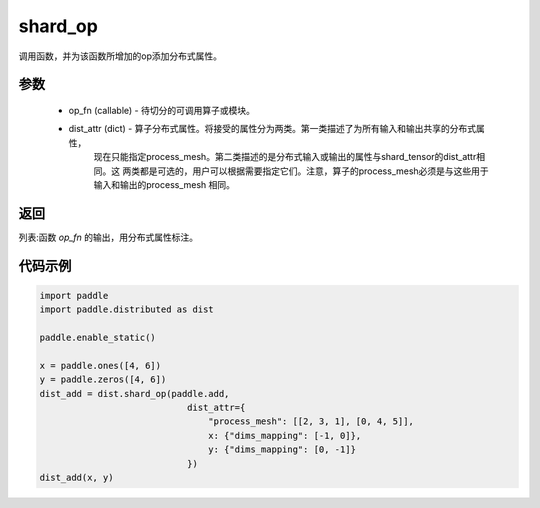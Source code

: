 .. _cn_api_distributed_shard_op:

shard_op
-------------------------------

.. py:function:: paddle.distributed.shard_op(op_fn, dist_attr=None)

调用函数，并为该函数所增加的op添加分布式属性。

参数
:::::::::
    - op_fn (callable) - 待切分的可调用算子或模块。
    - dist_attr (dict) - 算子分布式属性。将接受的属性分为两类。第一类描述了为所有输入和输出共享的分布式属性，
        现在只能指定process_mesh。第二类描述的是分布式输入或输出的属性与shard_tensor的dist_attr相同。这
        两类都是可选的，用户可以根据需要指定它们。注意，算子的process_mesh必须是与这些用于输入和输出的process_mesh
        相同。

返回
:::::::::
列表:函数 `op_fn` 的输出，用分布式属性标注。

代码示例
:::::::::
.. code-block:: python

    import paddle
    import paddle.distributed as dist

    paddle.enable_static()

    x = paddle.ones([4, 6])
    y = paddle.zeros([4, 6])
    dist_add = dist.shard_op(paddle.add,
                                dist_attr={
                                    "process_mesh": [[2, 3, 1], [0, 4, 5]],
                                    x: {"dims_mapping": [-1, 0]},
                                    y: {"dims_mapping": [0, -1]}
                                })
    dist_add(x, y)